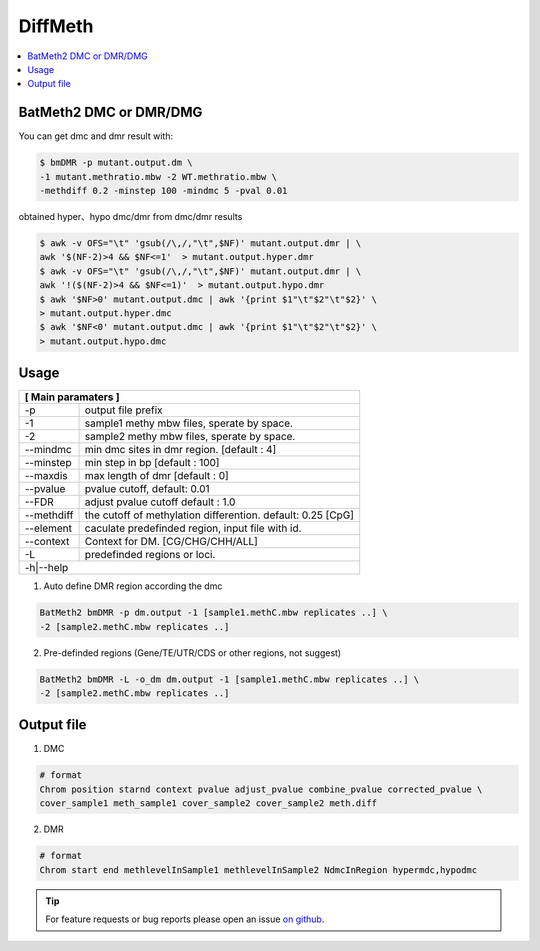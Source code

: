 DiffMeth
========

.. contents:: 
    :local:

BatMeth2 DMC or DMR/DMG
^^^^^^^^^^^^^^^^^^^^^^^

.. image:: ../media/diffmeth.png
   :height: 580px
   :width: 800 px
   :scale: 80 %
   :alt: alternate text
   :align: center

You can get dmc and dmr result with:

.. code:: bash

    $ bmDMR -p mutant.output.dm \
    -1 mutant.methratio.mbw -2 WT.methratio.mbw \
    -methdiff 0.2 -minstep 100 -mindmc 5 -pval 0.01
    
obtained hyper、hypo dmc/dmr from dmc/dmr results

.. code:: bash

    $ awk -v OFS="\t" 'gsub(/\,/,"\t",$NF)' mutant.output.dmr | \
    awk '$(NF-2)>4 && $NF<=1'  > mutant.output.hyper.dmr
    $ awk -v OFS="\t" 'gsub(/\,/,"\t",$NF)' mutant.output.dmr | \
    awk '!($(NF-2)>4 && $NF<=1)'  > mutant.output.hypo.dmr
    $ awk '$NF>0' mutant.output.dmc | awk '{print $1"\t"$2"\t"$2}' \
    > mutant.output.hyper.dmc
    $ awk '$NF<0' mutant.output.dmc | awk '{print $1"\t"$2"\t"$2}' \
    > mutant.output.hypo.dmc

Usage
^^^^^

+---------------------+--------------------------------------------------------------------------+
| **[ Main paramaters ]**                                                                        |
+=====================+==========================================================================+
| -p                  | output file prefix                                                       |
+---------------------+--------------------------------------------------------------------------+
| -1                  | sample1 methy mbw files, sperate by space.                               |
+---------------------+--------------------------------------------------------------------------+
| -2                  | sample2 methy mbw files, sperate by space.                               |
+---------------------+--------------------------------------------------------------------------+
| --mindmc            | min dmc sites in dmr region. [default : 4]                               |
+---------------------+--------------------------------------------------------------------------+
| --minstep           | min step in bp [default : 100]                                           |
+---------------------+--------------------------------------------------------------------------+
| --maxdis            | max length of dmr [default : 0]                                          |
+---------------------+--------------------------------------------------------------------------+
| --pvalue            | pvalue cutoff, default: 0.01                                             |
+---------------------+--------------------------------------------------------------------------+
| --FDR               | adjust pvalue cutoff default : 1.0                                       |
+---------------------+--------------------------------------------------------------------------+
| --methdiff          | the cutoff of methylation differention. default: 0.25 [CpG]              |
+---------------------+--------------------------------------------------------------------------+
| --element           | caculate predefinded region, input file with id.                         |
+---------------------+--------------------------------------------------------------------------+
| --context           | Context for DM. [CG/CHG/CHH/ALL]                                         |
+---------------------+--------------------------------------------------------------------------+
| -L                  | predefinded regions or loci.                                             |
+---------------------+--------------------------------------------------------------------------+
| -h|--help                                                                                      |
+---------------------+--------------------------------------------------------------------------+


1. Auto define DMR region according the dmc 

.. code:: bash

    BatMeth2 bmDMR -p dm.output -1 [sample1.methC.mbw replicates ..] \
    -2 [sample2.methC.mbw replicates ..]

2. Pre-definded regions (Gene/TE/UTR/CDS or other regions, not suggest) 

.. code:: bash

    BatMeth2 bmDMR -L -o_dm dm.output -1 [sample1.methC.mbw replicates ..] \
    -2 [sample2.methC.mbw replicates ..]


Output file
^^^^^^^^^^^

1. DMC

.. code:: bash

    # format
    Chrom position starnd context pvalue adjust_pvalue combine_pvalue corrected_pvalue \
    cover_sample1 meth_sample1 cover_sample2 cover_sample2 meth.diff 
    
2. DMR

.. code:: bash

    # format
    Chrom start end methlevelInSample1 methlevelInSample2 NdmcInRegion hypermdc,hypodmc



.. tip:: For feature requests or bug reports please open an issue `on github <http://github.com/ZhouQiangwei/BatMeth2>`__.
